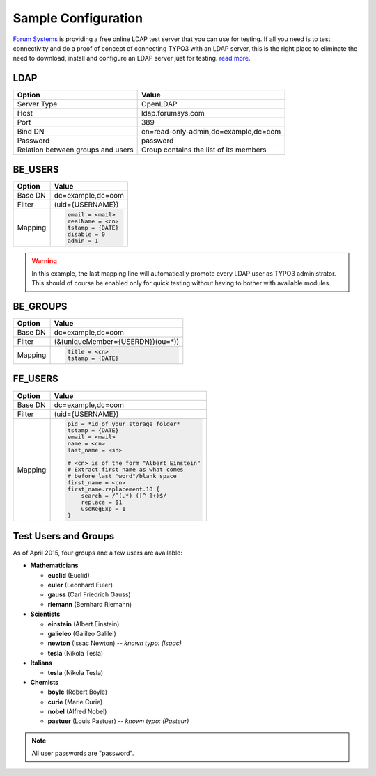 .. _admin-manual-sample:

Sample Configuration
--------------------

`Forum Systems <http://www.forumsys.com>`_ is providing a free online LDAP test
server that you can use for testing. If all you need is to test connectivity and
do a proof of concept of connecting TYPO3 with an LDAP server, this is the right
place to eliminate the need to download, install and configure an LDAP server
just for testing.
`read more <http://www.forumsys.com/tutorials/integration-how-to/ldap/online-ldap-test-server/>`_.


.. only:: html

	**Sections:**

	.. toctree::
		:local:
		:depth: 1


.. _admin-manual-sample-ldap:

LDAP
^^^^

=================================== ===========================================
Option                              Value
=================================== ===========================================
Server Type                         OpenLDAP
Host                                ldap.forumsys.com
Port                                389
Bind DN                             cn=read-only-admin,dc=example,dc=com
Password                            password
Relation between groups and users   Group contains the list of its members
=================================== ===========================================


.. _admin-manual-sample-beusers:

BE_USERS
^^^^^^^^

=================================== ===========================================
Option                              Value
=================================== ===========================================
Base DN                             dc=example,dc=com
Filter                              (uid={USERNAME})
Mapping                             .. code-block:: typoscript

                                        email = <mail>
                                        realName = <cn>
                                        tstamp = {DATE}
                                        disable = 0
                                        admin = 1

=================================== ===========================================

.. warning::

	In this example, the last mapping line will automatically promote every LDAP
	user as TYPO3 administrator. This should of course be enabled only for quick
	testing without having to bother with available modules.


.. _admin-manual-sample-begroups:

BE_GROUPS
^^^^^^^^^

=================================== ===========================================
Option                              Value
=================================== ===========================================
Base DN                             dc=example,dc=com
Filter                              (&(uniqueMember={USERDN})(ou=*))
Mapping                             .. code-block:: typoscript

                                        title = <cn>
                                        tstamp = {DATE}

=================================== ===========================================

.. _admin-manual-sample-feusers:

FE_USERS
^^^^^^^^

=================================== ===========================================
Option                              Value
=================================== ===========================================
Base DN                             dc=example,dc=com
Filter                              (uid={USERNAME})
Mapping                             .. code-block:: typoscript

                                        pid = *id of your storage folder*
                                        tstamp = {DATE}
                                        email = <mail>
                                        name = <cn>
                                        last_name = <sn>

                                        # <cn> is of the form "Albert Einstein"
                                        # Extract first name as what comes
                                        # before last "word"/blank space
                                        first_name = <cn>
                                        first_name.replacement.10 {
                                            search = /^(.*) ([^ ]+)$/
                                            replace = $1
                                            useRegExp = 1
                                        }

=================================== ===========================================

.. _admin-manual-sample-testusersgroups:

Test Users and Groups
^^^^^^^^^^^^^^^^^^^^^

As of April 2015, four groups and a few users are available:

- **Mathematicians**

  - **euclid**    (Euclid)
  - **euler**     (Leonhard Euler)
  - **gauss**     (Carl Friedrich Gauss)
  - **riemann**   (Bernhard Riemann)

- **Scientists**

  - **einstein**  (Albert Einstein)
  - **galieleo**  (Galileo Galilei)
  - **newton**    (Issac Newton) -- *known typo: (Isaac)*
  - **tesla**     (Nikola Tesla)

- **Italians**

  - **tesla**     (Nikola Tesla)

- **Chemists**

  - **boyle**     (Robert Boyle)
  - **curie**     (Marie Curie)
  - **nobel**     (Alfred Nobel)
  - **pastuer**   (Louis Pastuer) -- *known typo: (Pasteur)*


.. note:: All user passwords are "password".
